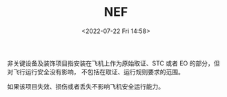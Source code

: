 # -*- eval: (setq org-media-note-screenshot-image-dir (concat default-directory "./static/NEF/")); -*-
:PROPERTIES:
:ID:       7CB4DEAD-1086-481D-B860-71C4758AF1B1
:ROAM_ALIASES: 非关键设备及装饰项目
:END:
#+LATEX_CLASS: my-article
#+DATE: <2022-07-22 Fri 14:58>
#+TITLE: NEF
#+ROAM_KEY:
#+PDF_KEY:
#+PAGE_KEY:

非关键设备及装饰项目指安装在飞机上作为原始取证、STC 或者 EO 的部分，但对飞行运行安全没有影响，
不包括在取证、运行规则要求的范围。

如果该项目失效、损伤或者丢失不影响飞机安全运行能力。
